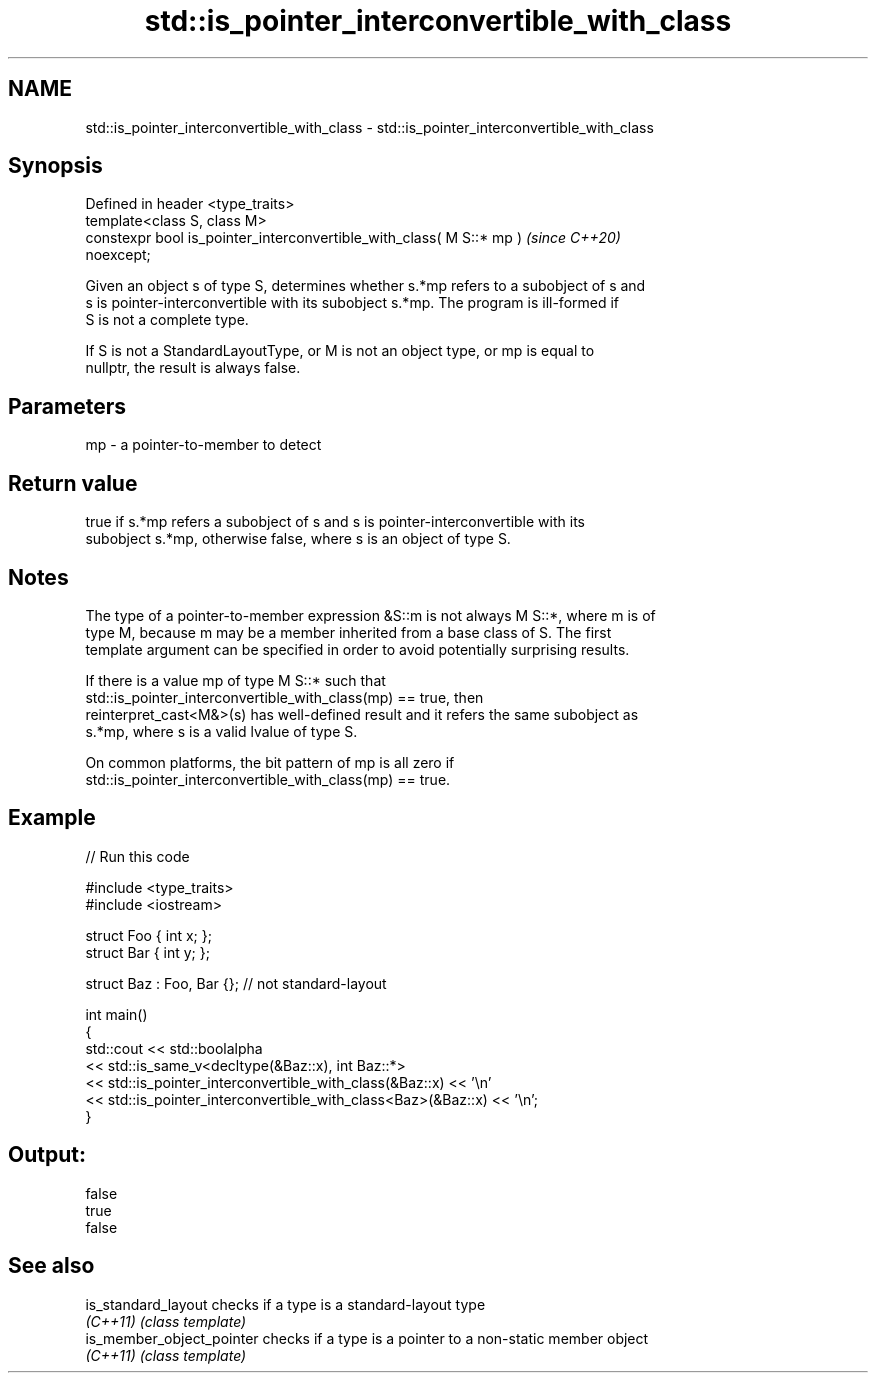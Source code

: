 .TH std::is_pointer_interconvertible_with_class 3 "2021.11.17" "http://cppreference.com" "C++ Standard Libary"
.SH NAME
std::is_pointer_interconvertible_with_class \- std::is_pointer_interconvertible_with_class

.SH Synopsis
   Defined in header <type_traits>
   template<class S, class M>
   constexpr bool is_pointer_interconvertible_with_class( M S::* mp )     \fI(since C++20)\fP
   noexcept;

   Given an object s of type S, determines whether s.*mp refers to a subobject of s and
   s is pointer-interconvertible with its subobject s.*mp. The program is ill-formed if
   S is not a complete type.

   If S is not a StandardLayoutType, or M is not an object type, or mp is equal to
   nullptr, the result is always false.

.SH Parameters

   mp - a pointer-to-member to detect

.SH Return value

   true if s.*mp refers a subobject of s and s is pointer-interconvertible with its
   subobject s.*mp, otherwise false, where s is an object of type S.

.SH Notes

   The type of a pointer-to-member expression &S::m is not always M S::*, where m is of
   type M, because m may be a member inherited from a base class of S. The first
   template argument can be specified in order to avoid potentially surprising results.

   If there is a value mp of type M S::* such that
   std::is_pointer_interconvertible_with_class(mp) == true, then
   reinterpret_cast<M&>(s) has well-defined result and it refers the same subobject as
   s.*mp, where s is a valid lvalue of type S.

   On common platforms, the bit pattern of mp is all zero if
   std::is_pointer_interconvertible_with_class(mp) == true.

.SH Example


// Run this code

 #include <type_traits>
 #include <iostream>

 struct Foo { int x; };
 struct Bar { int y; };

 struct Baz : Foo, Bar {}; // not standard-layout

 int main()
 {
     std::cout << std::boolalpha
         << std::is_same_v<decltype(&Baz::x), int Baz::*>
         << std::is_pointer_interconvertible_with_class(&Baz::x) << '\\n'
         << std::is_pointer_interconvertible_with_class<Baz>(&Baz::x) << '\\n';
 }

.SH Output:

 false
 true
 false

.SH See also

   is_standard_layout       checks if a type is a standard-layout type
   \fI(C++11)\fP                  \fI(class template)\fP
   is_member_object_pointer checks if a type is a pointer to a non-static member object
   \fI(C++11)\fP                  \fI(class template)\fP
